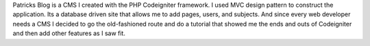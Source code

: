 Patricks Blog is a CMS I created with the PHP Codeigniter framework. I used MVC design pattern to construct the application. Its a database driven site that allows me to add pages, users, and subjects. And since every web developer needs a CMS I decided to go the old-fashioned route and do a tutorial that showed me the ends and outs of Codeigniter and then add other features as I saw fit. 
